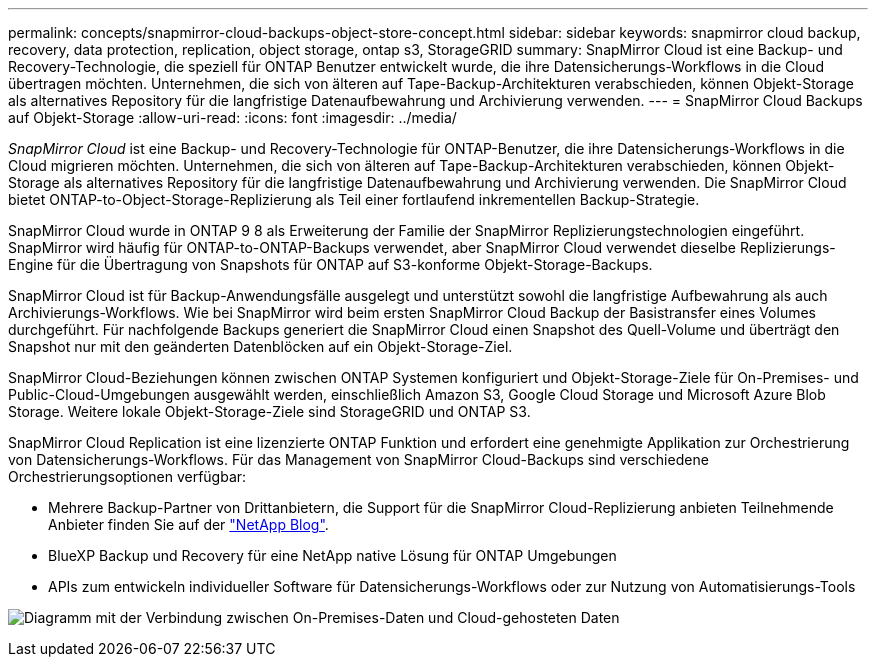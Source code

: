 ---
permalink: concepts/snapmirror-cloud-backups-object-store-concept.html 
sidebar: sidebar 
keywords: snapmirror cloud backup, recovery, data protection, replication, object storage, ontap s3, StorageGRID 
summary: SnapMirror Cloud ist eine Backup- und Recovery-Technologie, die speziell für ONTAP Benutzer entwickelt wurde, die ihre Datensicherungs-Workflows in die Cloud übertragen möchten. Unternehmen, die sich von älteren auf Tape-Backup-Architekturen verabschieden, können Objekt-Storage als alternatives Repository für die langfristige Datenaufbewahrung und Archivierung verwenden. 
---
= SnapMirror Cloud Backups auf Objekt-Storage
:allow-uri-read: 
:icons: font
:imagesdir: ../media/


[role="lead"]
_SnapMirror Cloud_ ist eine Backup- und Recovery-Technologie für ONTAP-Benutzer, die ihre Datensicherungs-Workflows in die Cloud migrieren möchten. Unternehmen, die sich von älteren auf Tape-Backup-Architekturen verabschieden, können Objekt-Storage als alternatives Repository für die langfristige Datenaufbewahrung und Archivierung verwenden. Die SnapMirror Cloud bietet ONTAP-to-Object-Storage-Replizierung als Teil einer fortlaufend inkrementellen Backup-Strategie.

SnapMirror Cloud wurde in ONTAP 9 8 als Erweiterung der Familie der SnapMirror Replizierungstechnologien eingeführt. SnapMirror wird häufig für ONTAP-to-ONTAP-Backups verwendet, aber SnapMirror Cloud verwendet dieselbe Replizierungs-Engine für die Übertragung von Snapshots für ONTAP auf S3-konforme Objekt-Storage-Backups.

SnapMirror Cloud ist für Backup-Anwendungsfälle ausgelegt und unterstützt sowohl die langfristige Aufbewahrung als auch Archivierungs-Workflows. Wie bei SnapMirror wird beim ersten SnapMirror Cloud Backup der Basistransfer eines Volumes durchgeführt. Für nachfolgende Backups generiert die SnapMirror Cloud einen Snapshot des Quell-Volume und überträgt den Snapshot nur mit den geänderten Datenblöcken auf ein Objekt-Storage-Ziel.

SnapMirror Cloud-Beziehungen können zwischen ONTAP Systemen konfiguriert und Objekt-Storage-Ziele für On-Premises- und Public-Cloud-Umgebungen ausgewählt werden, einschließlich Amazon S3, Google Cloud Storage und Microsoft Azure Blob Storage. Weitere lokale Objekt-Storage-Ziele sind StorageGRID und ONTAP S3.

SnapMirror Cloud Replication ist eine lizenzierte ONTAP Funktion und erfordert eine genehmigte Applikation zur Orchestrierung von Datensicherungs-Workflows. Für das Management von SnapMirror Cloud-Backups sind verschiedene Orchestrierungsoptionen verfügbar:

* Mehrere Backup-Partner von Drittanbietern, die Support für die SnapMirror Cloud-Replizierung anbieten Teilnehmende Anbieter finden Sie auf der link:https://www.netapp.com/blog/new-backup-architecture-snapdiff-v3/["NetApp Blog"^].
* BlueXP Backup und Recovery für eine NetApp native Lösung für ONTAP Umgebungen
* APIs zum entwickeln individueller Software für Datensicherungs-Workflows oder zur Nutzung von Automatisierungs-Tools


image:snapmirror-cloud.gif["Diagramm mit der Verbindung zwischen On-Premises-Daten und Cloud-gehosteten Daten"]
